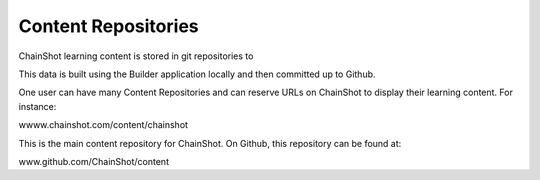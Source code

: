 ####################
Content Repositories
####################

ChainShot learning content is stored in git repositories to 

This data is built using the Builder application locally and then committed up to
Github.

One user can have many Content Repositories and can reserve URLs on ChainShot
to display their learning content. For instance:

wwww.chainshot.com/content/chainshot

This is the main content repository for ChainShot. On Github, this repository
can be found at:

www.github.com/ChainShot/content
